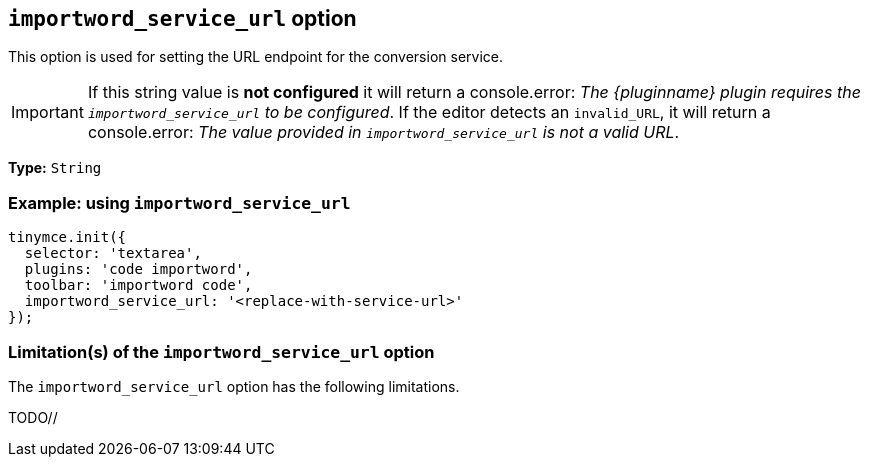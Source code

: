 [[importword-service-url-option]]
== `importword_service_url` option

This option is used for setting the URL endpoint for the conversion service.

[IMPORTANT]
If this string value is **not configured** it will return a console.error:
_The {pluginname} plugin requires the `importword_service_url` to be configured_. If the editor detects an `invalid_URL`, it will return a console.error: _The value provided in `importword_service_url` is not a valid URL_.

*Type:* `+String+`

=== Example: using `importword_service_url`

[source,js]
----
tinymce.init({
  selector: 'textarea',
  plugins: 'code importword',
  toolbar: 'importword code',
  importword_service_url: '<replace-with-service-url>'
});
----

=== Limitation(s) of the `importword_service_url` option

The `importword_service_url` option has the following limitations.

TODO//
////
Known limitations.
Complicated scenarios.
Anything that warrants a CAUTION or WARNING admonition.
////